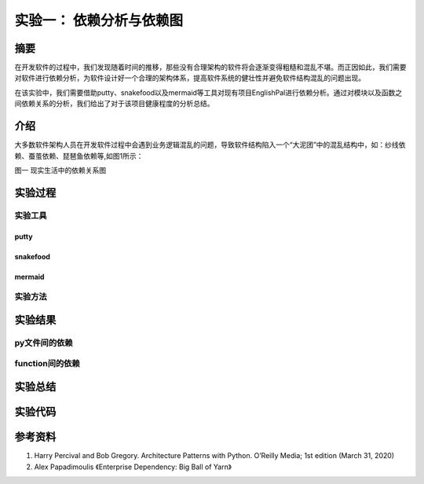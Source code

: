 实验一： 依赖分析与依赖图
======================================
.. raw:: html

   <center>

   作者：朱文琦 洪仪 许璐怡 诸斯涔

.. raw:: html

   <br/>

   来源：浙江师范大学

.. raw:: html

   &nbsp;&nbsp;&nbsp;&nbsp;

   日期：2021/05/16

.. raw:: html

   </center>

摘要
------------------
在开发软件的过程中，我们发现随着时间的推移，那些没有合理架构的软件将会逐渐变得粗糙和混乱不堪。而正因如此，我们需要对软件进行依赖分析，为软件设计好一个合理的架构体系，提高软件系统的健壮性并避免软件结构混乱的问题出现。

在该实验中，我们需要借助putty、snakefood以及mermaid等工具对现有项目EnglishPal进行依赖分析。通过对模块以及函数之间依赖关系的分析，我们给出了对于该项目健康程度的分析总结。

介绍
------------------
大多数软件架构人员在开发软件过程中会遇到业务逻辑混乱的问题，导致软件结构陷入一个“大泥团”中的混乱结构中，如：纱线依赖、蚕茧依赖、琵琶鱼依赖等,如图1所示：

.. raw:: html

   <center>

.. image::  images/apwp_0001.png

图一 现实生活中的依赖关系图

.. raw:: html

   </center>


实验过程
------------------

实验工具
>>>>>>>>>>>>>>>>>>
putty
::::::::::::::::::

snakefood
::::::::::::::::::

mermaid
::::::::::::::::::

实验方法
>>>>>>>>>>>>>>>>>>


实验结果
------------------

py文件间的依赖
>>>>>>>>>>>>>>>>>>

function间的依赖
>>>>>>>>>>>>>>>>>>

实验总结
------------------

实验代码
------------------

参考资料
------------------
1. Harry Percival and Bob Gregory. Architecture Patterns with Python. O’Reilly Media; 1st edition (March 31, 2020)
2. Alex Papadimoulis 《Enterprise Dependency: Big Ball of Yarn》